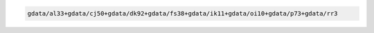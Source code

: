 .. code-block::

   gdata/al33+gdata/cj50+gdata/dk92+gdata/fs38+gdata/ik11+gdata/oi10+gdata/p73+gdata/rr3